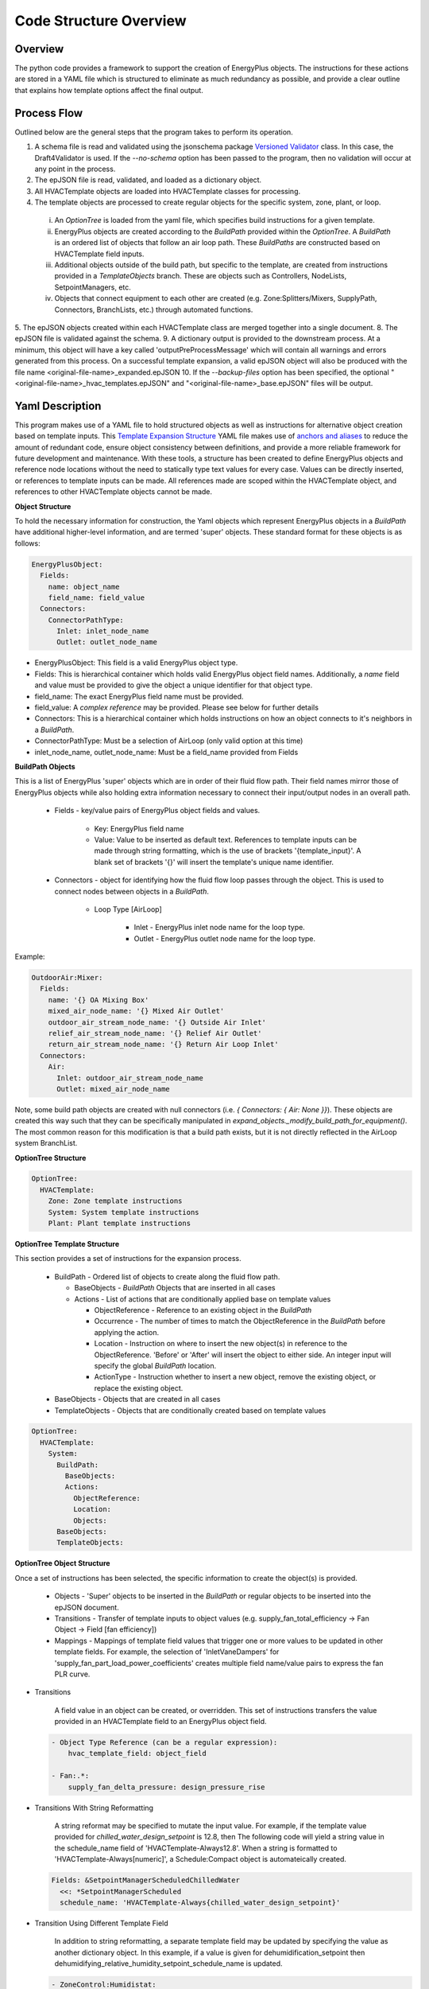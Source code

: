 ***********************
Code Structure Overview
***********************

------------------------------
Overview
------------------------------

The python code provides a framework to support the creation of EnergyPlus objects.  The instructions for these actions are stored in a YAML file which is structured to eliminate as much redundancy as possible, and provide a clear outline that explains how template options affect the final output.

------------------------------
Process Flow
------------------------------

Outlined below are the general steps that the program takes to perform its operation.

1. A schema file is read and validated using the jsonschema package `Versioned Validator`_ class.  In this case, the Draft4Validator is used.  If the `--no-schema` option has been passed to the program, then no validation will occur at any point in the process.
2. The epJSON file is read, validated, and loaded as a dictionary object.
3. All HVACTemplate objects are loaded into HVACTemplate classes for processing.
4. The template objects are processed to create regular objects for the specific system, zone, plant, or loop.

  i. An `OptionTree` is loaded from the yaml file, which specifies build instructions for a given template.
  ii. EnergyPlus objects are created according to the `BuildPath` provided within the `OptionTree`.  A `BuildPath` is an ordered list of objects that follow an air loop path.  These `BuildPaths` are constructed based on HVACTemplate field inputs.
  iii. Additional objects outside of the build path, but specific to the template, are created from instructions provided in a `TemplateObjects` branch.  These are objects such as Controllers, NodeLists, SetpointManagers, etc.
  iv. Objects that connect equipment to each other are created (e.g. Zone:Splitters/Mixers, SupplyPath, Connectors, BranchLists, etc.) through automated functions.

5. The epJSON objects created within each HVACTemplate class are merged together into a single document.
8. The epJSON file is validated against the schema.
9. A dictionary output is provided to the downstream process.  At a minimum, this object will have a key called 'outputPreProcessMessage' which will contain all warnings and errors generated from this process.  On a successful template expansion, a valid epJSON object will also be produced with the file name \<original-file-name\>_expanded.epJSON
10. If the `--backup-files` option has been specified, the optional "\<original-file-name\>_hvac_templates.epJSON" and "\<original-file-name\>_base.epJSON" files will be output.

.. _Versioned Validator: https://python-jsonschema.readthedocs.io/en/stable/validate/#versioned-validators

------------------------------
Yaml Description
------------------------------

This program makes use of a YAML file to hold structured objects as well as instructions for alternative object creation based on template inputs. This `Template Expansion Structure`_ YAML file makes use of `anchors and aliases`_ to reduce the amount of redundant code, ensure object consistency between definitions, and provide a more reliable framework for future development and maintenance.  With these tools, a structure has been created to define EnergyPlus objects and reference node locations without the need to statically type text values for every case.  Values can be directly inserted, or references to template inputs can be made.  All references made are scoped within the HVACTemplate object, and references to other HVACTemplate objects cannot be made.

.. _Template Expansion Structure: https://github.com/john-grando/pyExpandObjects/blob/main/src/resources/template_expansion_structuire.yaml

.. _anchors and aliases: https://support.atlassian.com/bitbucket-cloud/docs/yaml-anchors

**Object Structure**

To hold the necessary information for construction, the Yaml objects which represent EnergyPlus objects in a `BuildPath` have additional higher-level information, and are termed 'super' objects.  These standard format for these objects is as follows:

.. code-block:: yaml

  EnergyPlusObject:
    Fields:
      name: object_name
      field_name: field_value
    Connectors:
      ConnectorPathType:
        Inlet: inlet_node_name
        Outlet: outlet_node_name

* EnergyPlusObject: This field is a valid EnergyPlus object type.
* Fields: This is hierarchical container which holds valid EnergyPlus object field names.  Additionally, a `name` field and value must be provided to give the object a unique identifier for that object type.
* field_name: The exact EnergyPlus field name must be provided.
* field_value: A `complex reference` may be provided.  Please see below for further details
* Connectors: This is a hierarchical container which holds instructions on how an object connects to it's neighbors in a `BuildPath`.
* ConnectorPathType: Must be a selection of AirLoop (only valid option at this time)
* inlet_node_name, outlet_node_name: Must be a field_name provided from Fields

**BuildPath Objects**

This is a list of EnergyPlus 'super' objects which are in order of their fluid flow path.  Their field names mirror those of EnergyPlus objects while also holding extra information necessary to connect their input/output nodes in an overall path.

    * Fields - key/value pairs of EnergyPlus object fields and values.

        * Key: EnergyPlus field name
        * Value: Value to be inserted as default text.  References to template inputs can be made through string formatting, which is the use of brackets '{template_input}'.  A blank set of brackets '{}' will insert the template's unique name identifier.

    * Connectors - object for identifying how the fluid flow loop passes through the object.  This is used to connect nodes between objects in a `BuildPath`.

        * Loop Type [AirLoop]

            * Inlet - EnergyPlus inlet node name for the loop type.
            * Outlet - EnergyPlus outlet node name for the loop type.

Example:

.. code-block:: yaml

  OutdoorAir:Mixer:
    Fields:
      name: '{} OA Mixing Box'
      mixed_air_node_name: '{} Mixed Air Outlet'
      outdoor_air_stream_node_name: '{} Outside Air Inlet'
      relief_air_stream_node_name: '{} Relief Air Outlet'
      return_air_stream_node_name: '{} Return Air Loop Inlet'
    Connectors:
      Air:
        Inlet: outdoor_air_stream_node_name
        Outlet: mixed_air_node_name

Note, some build path objects are created with null connectors (i.e. `{ Connectors: { Air: None }}`).  These objects are created this way such that they can be specifically manipulated in `expand_objects._modify_build_path_for_equipment()`.  The most common reason for this modification is that a build path exists, but it is not directly reflected in the AirLoop system BranchList.

**OptionTree Structure**

.. code-block:: yaml

  OptionTree:
    HVACTemplate:
      Zone: Zone template instructions
      System: System template instructions
      Plant: Plant template instructions

**OptionTree Template Structure**

This section provides a set of instructions for the expansion process.

  * BuildPath - Ordered list of objects to create along the fluid flow path.

    * BaseObjects - `BuildPath` Objects that are inserted in all cases
    * Actions - List of actions that are conditionally applied base on template values

      * ObjectReference - Reference to an existing object in the `BuildPath`
      * Occurrence - The number of times to match the ObjectReference in the `BuildPath` before applying the action.
      * Location - Instruction on where to insert the new object(s) in reference to the ObjectReference.  'Before' or 'After' will insert the object to either side.  An integer input will specify the global `BuildPath` location.
      * ActionType - Instruction whether to insert a new object, remove the existing object, or replace the existing object.

  * BaseObjects - Objects that are created in all cases
  * TemplateObjects - Objects that are conditionally created based on template values

.. code-block:: yaml

  OptionTree:
    HVACTemplate:
      System:
        BuildPath:
          BaseObjects:
          Actions:
            ObjectReference:
            Location:
            Objects:
        BaseObjects:
        TemplateObjects:

**OptionTree Object Structure**

Once a set of instructions has been selected, the specific information to create the object(s) is provided.

  * Objects - 'Super' objects to be inserted in the `BuildPath` or regular objects to be inserted into the epJSON document.
  * Transitions - Transfer of template inputs to object values (e.g. supply_fan_total_efficiency -> Fan Object -> Field [fan efficiency])
  * Mappings - Mappings of template field values that trigger one or more values to be updated in other template fields.  For example, the selection of 'InletVaneDampers' for 'supply_fan_part_load_power_coefficients' creates multiple field name/value pairs to express the fan PLR curve.

* Transitions

    A field value in an object can be created, or overridden.  This set of instructions transfers the value provided in an HVACTemplate field to an EnergyPlus object field.

  .. code-block:: yaml

    - Object Type Reference (can be a regular expression):
        hvac_template_field: object_field

    - Fan:.*:
        supply_fan_delta_pressure: design_pressure_rise

* Transitions With String Reformatting

    A string reformat may be specified to mutate the input value.  For example, if the template value provided for `chilled_water_design_setpoint` is 12.8, then The following code will yield a string value in the schedule_name field of 'HVACTemplate-Always12.8'.  When a string is formatted to 'HVACTemplate-Always[numeric]', a Schedule:Compact object is automateically created.

  .. code-block:: yaml

    Fields: &SetpointManagerScheduledChilledWater
      <<: *SetpointManagerScheduled
      schedule_name: 'HVACTemplate-Always{chilled_water_design_setpoint}'

* Transition Using Different Template Field

    In addition to string reformatting, a separate template field may be updated by specifying the value as another dictionary object.  In this example, if a value is given for dehumidification_setpoint then dehumidifying_relative_humidity_setpoint_schedule_name is updated.

  .. code-block:: yaml

    - ZoneControl:Humidistat:
        dehumidification_setpoint:
          dehumidifying_relative_humidity_setpoint_schedule_name: 'HVACTemplate-Always{dehumidification_setpoint}'

* Transition Including Numerical Operations

    Numerical and other mathematical operations that can performed using the eval() function in Python can be used.  In this example, a maximum value is returned between a static number and a template field.

  .. code-block:: yaml

    - SetpointManager:Warmest:
        maximum_setpoint_temperature: 'max(18, {cooling_coil_design_setpoint}+5.2)'

* Mappings

    A set of field objects can be created or overridden base on one template input.  The mapped values can be statically typed.  In this example 'None' means that no tempalte input was provided.

  .. code-block:: yaml

    - Object Type Reference (can be a regular expression):
        hvac_template_field:
          hvac_template_value:
            object_field: object_value

    - Fan:.*:
        supply_fan_part_load_power_coefficients:
          None:
            fan_power_coefficient_1: 0.0015302446
            fan_power_coefficient_2: 0.0052080574
            fan_power_coefficient_3: 1.1086242
            fan_power_coefficient_4: -0.11635563
            fan_power_coefficient_5: 0
            fan_power_minimum_flow_rate_input_method: Fraction
            fan_power_minimum_flow_fraction: 0

Full Structure Example:

.. code-block:: yaml

  OptionTree:
    HVACTemplate:
      System:
        DedicatedOutdoorAir:
          BuildPath:
            BaseObjects:
            Actions:
              - ...
              - supply_fan_placement:
                  None: &SystemCommonBuildPathActionsSupplyFanPlacementNone
                    Location: -1
                    ActionType: Insert
                    Objects:
                      - Fan:VariableVolume:
                          Fields:
                            << : *FanFields
                            maximum_flow_rate: Autosize
                         Connectors: *FanConnectors
          pressure_rise: 1000
                    Transitions: *FanCommonTransitionsSupply
                    Mappings: *FanCommonMappingsDedicatedOutdoorAir
                  DrawThrough: *SystemCommonBuildPathActionsSupplyFanPlacementNone
                  BlowThrough:
                    ObjectReference: OutdoorAir:Mixer
                    ActionType: Insert
                    Location: After
                    Objects:
                      - Fan:VariableVolume: *FanVariableVolumeSuperObject
                    Transitions: *FanCommonTransitionsSupply
                    Mappings: *FanCommonMappingsDedicatedOutdoorAir
        BaseObjects:
          Objects:
            - ...
            - Sizing:System:
                ...
                100_outdoor_air_in_cooling: 'Yes'
                100_outdoor_air_in_heating: 'Yes'
                central_cooling_design_supply_air_humidity_ratio: 0.00924
                central_heating_design_supply_air_humidity_ratio: 0.003
                type_of_load_to_size_on: VentilationRequirement
                preheat_design_temperature: 2
          Transitions:
            - Sizing:System:
                ...
                cooling_coil_design_setpoint_temperature: central_cooling_design_supply_air_temperature
                cooling_coil_design_setpoint: central_cooling_design_supply_air_temperature

**Complex References**

References to object field values may take multiple forms.  This feature is intended to provide greater flexibility for object definition and to link nodes without relying on static text fields.  References may be specified as follows:

* Static value: numeric or string.
    Use a directly typed value.  Note, the `.format()` method is applied to all string values.  This allows template input values to be directly inserted into a string by simply applying the name within brackets '{}'.  A set of blank brackets will have the unique template name inserte into that space.

  For a given HVACTemplate Object:

  .. code-block:: json

    "HVACTemplate:System:DedicatedOutdoorAir": {
      "DOAS": {
        "gas_heating_coil_efficiency": 0.8
      }
    }

  The inputs can be applied to the object in the YAML file

  .. code-block:: yaml

    Fields: &CoilHeatingFuelFields
      <<: *CoilHeatingCommonFields
      burner_efficiency: '{gas_heating_coil_efficiency}'

* `BuildPath` Location References: string or integer
    Reference a node by it's location in the `BuildPath`.  This is only useful for System and Zone templates, not Plant or Loop templates.

  * Location: When given a string, a regular expression match is made to find an EnergyPlus object type in the `BuildPath`.  When given an integer, the list index of the object in the `BuildPath` is used.
  * Occurrence: The number of matches to make before returning an object.  A value of -1 will return the last matched object.
  * ValueLocation:

    * self - The EnergyPlus object type
    * key - The EnergyPlus unique object name
    * Inlet - The connector inlet
    * Outlet - The connector outlet

  .. code-block:: yaml

    AirLoopHVAC:
      supply_side_outlet_node_names:
        BuildPathReference:
        Location: -1
        ValueLocation: Outlet

* General Reference Value
  Reference an epJSON object in the document.  This is a key/value pair given to retrieve an EnergyPlus object.  Note, only objects that are created within the scope of the given template can be referenced.  The 'self' and 'key' options noted above are available as well.

  .. code-block:: yaml

    Branch:
      name: '{} ChW Branch'
      components:
        - component_object_type:
            Chiller.*: self
          component_name:
            Chiller.*: key
          component_inlet_node_name:
            Chiller.*: chilled_water_inlet_node_name
          component_outlet_node_name:
            Chiller.*: chilled_water_outlet_node_name

----------------------
Command Line Interface
----------------------

`-f, --file FILE\_NAME : Specify file to expand`

This argument may be omitted.  A value passed to the program with no argument will be assumed to be a file name.

`-h, --help : Display help information`

`-nb, --no\_backup : Do no create backup files`

It is not possible to comment sections of code in JSON formatted files.  Therefore, the output expanded files do not have the ability to retain the HVACTemplate objects used to create the current document.  If the original file were to be overwritten, then all template data would be lost.  In an attempt to provide and additional layer of backups, the -nb option is set to False by default which means two files will be created: one with HVACTemplate objects, and one with all other objects.  With these files, the original input file can be created, or specific objects can be copied and pasted.

`-ns, --no\_schema : Skip schema validation checks for pyExpandObjects.  Note, this does not skip other schema validation operations within EnergyPlus itself.`

One benefit of the JSON file format is that files can be validated before simulation.  This means that erroneous inputs can be found before simulation, which saves time debugging output files and reading through logs, unsure of the error source.  This includes syntax errors, values that are out of range, and missing required inputs.  However, situations may occur when the user wishes to skip schema validation, in which case this flag should be used.  By default, schema validation is enabled.

`-o, --output\_directory : Specify output directory.  If not provided, then input file directory is used.`

`-l, --logger\_level LOGGER\_LEVEL: Set logging output level`

Various levels of logging output are available for debugging, and other, purposes.  A valid level, consistent with Python logging naming structure (i.e. DEBUG, INFO, WARNING, ERROR, CRITICAL), must be provided.

`-v, --version : Display version information`

`-wl, --write-logs : Write logs to file`

When this expansion tool is run from its source directory, the output can be written to a file, which is located in the logs directory (logs/base.log).

